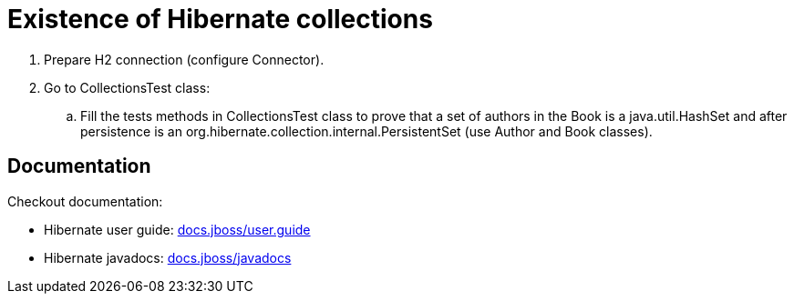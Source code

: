= Existence of Hibernate collections

. Prepare H2 connection (configure Connector).
. Go to CollectionsTest class:
.. Fill the tests methods in CollectionsTest class to prove that a set of authors in the Book is a java.util.HashSet
   and after persistence is an org.hibernate.collection.internal.PersistentSet (use Author and Book classes).

== Documentation

Checkout documentation:

* Hibernate user guide:
link:https://docs.jboss.org/hibernate/orm/5.4/userguide/html_single/Hibernate_User_Guide.html#collections[docs.jboss/user.guide]
* Hibernate javadocs:
link:https://docs.jboss.org/hibernate/orm/5.4/javadocs/[docs.jboss/javadocs]